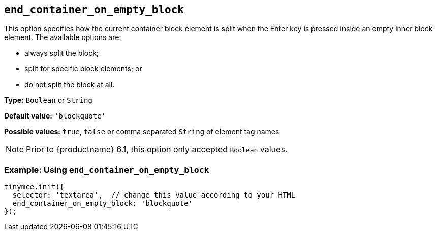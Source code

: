 [[end_container_on_empty_block]]
== `+end_container_on_empty_block+`

This option specifies how the current container block element is split when the Enter key is pressed inside an empty inner block element. The available options are:

* always split the block;
* split for specific block elements; or
* do not split the block at all.

*Type:* `+Boolean+` or `+String+`

*Default value:* `+'blockquote'+`

*Possible values:* `+true+`, `+false+` or comma separated `+String+` of element tag names

NOTE: Prior to {productname} 6.1, this option only accepted `+Boolean+` values.

=== Example: Using `+end_container_on_empty_block+`

[source,js]
----
tinymce.init({
  selector: 'textarea',  // change this value according to your HTML
  end_container_on_empty_block: 'blockquote'
});
----
